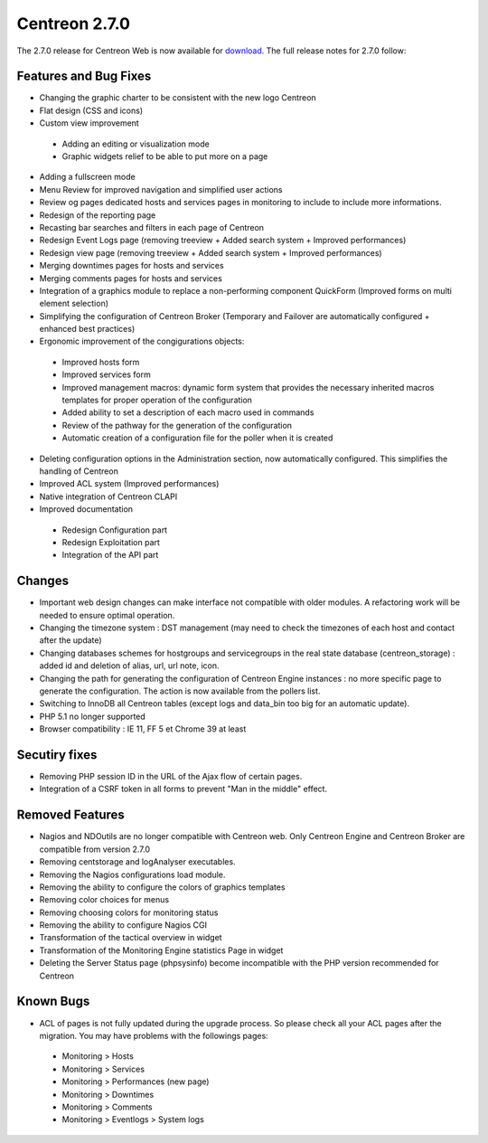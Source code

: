 ##############
Centreon 2.7.0
##############

The 2.7.0 release for Centreon Web is now available for `download <https://download.centreon.com>`_. The full release notes for 2.7.0 follow:

Features and Bug Fixes
----------------------

* Changing the graphic charter to be consistent with the new logo Centreon
* Flat design (CSS and icons)
* Custom view improvement
 * Adding an editing or visualization mode
 * Graphic widgets relief to be able to put more on a page
* Adding a fullscreen mode
* Menu Review for improved navigation and simplified user actions
* Review og pages dedicated hosts and services pages in monitoring to include to include more informations.
* Redesign of the reporting page
* Recasting bar searches and filters in each page of Centreon
* Redesign Event Logs page (removing treeview + Added search system + Improved performances)
* Redesign view page (removing treeview + Added search system + Improved performances)
* Merging downtimes pages for hosts and services
* Merging comments pages for hosts and services
* Integration of a graphics module to replace a non-performing component QuickForm (Improved forms on multi element selection)
* Simplifying the configuration of Centreon Broker (Temporary and Failover are automatically configured + enhanced best practices)
* Ergonomic improvement of the congigurations objects:
 * Improved hosts form
 * Improved services form
 * Improved management macros: dynamic form system that provides the necessary inherited macros templates for proper operation of the configuration
 * Added ability to set a description of each macro used in commands
 * Review of the pathway for the generation of the configuration
 * Automatic creation of a configuration file for the poller when it is created
* Deleting configuration options in the Administration section, now automatically configured. This simplifies the handling of Centreon
* Improved ACL system (Improved performances)
* Native integration of Centreon CLAPI
* Improved documentation
 * Redesign Configuration part
 * Redesign Exploitation part
 * Integration of the API part

Changes
-------

* Important web design changes can make interface not compatible with older modules. A refactoring work will be needed to ensure optimal operation.
* Changing the timezone system : DST management (may need to check the timezones of each host and contact after the update)
* Changing databases schemes for hostgroups and servicegroups in the real state database (centreon_storage) : added id and deletion of alias, url, url note, icon.
* Changing the path for generating the configuration of Centreon Engine instances : no more specific page to generate the configuration. The action is now available from the pollers list.
* Switching to InnoDB all Centreon tables (except logs and data_bin too big for an automatic update).
* PHP 5.1 no longer supported
* Browser compatibility : IE 11, FF 5 et Chrome 39 at least

Secutiry fixes
--------------

* Removing PHP session ID in the URL of the Ajax flow of certain pages.
* Integration of a CSRF token in all forms to prevent "Man in the middle" effect.

Removed Features
-----------------

* Nagios and NDOutils are no longer compatible with Centreon web. Only Centreon Engine and Centreon Broker are compatible from version 2.7.0
* Removing centstorage and logAnalyser executables.
* Removing the Nagios configurations load module.
* Removing the ability to configure the colors of graphics templates
* Removing color choices for menus
* Removing choosing colors for monitoring status
* Removing the ability to configure Nagios CGI
* Transformation of the tactical overview in widget
* Transformation of the Monitoring Engine statistics Page in widget
* Deleting the Server Status page (phpsysinfo) become incompatible with the PHP version recommended for Centreon

Known Bugs
----------
* ACL of pages is not fully updated during the upgrade process. So please check all your ACL pages after the migration. You may have problems with the followings pages:
 * Monitoring > Hosts
 * Monitoring > Services
 * Monitoring > Performances (new page)
 * Monitoring > Downtimes
 * Monitoring > Comments
 * Monitoring > Eventlogs > System logs


